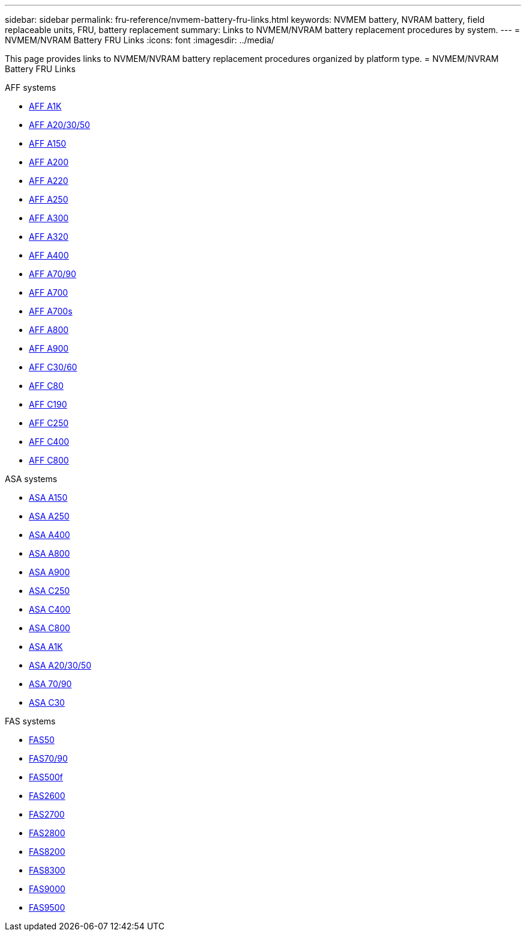 ---
sidebar: sidebar
permalink: fru-reference/nvmem-battery-fru-links.html
keywords: NVMEM battery, NVRAM battery, field replaceable units, FRU, battery replacement
summary: Links to NVMEM/NVRAM battery replacement procedures by system.
---
= NVMEM/NVRAM Battery FRU Links
:icons: font
:imagesdir: ../media/

This page provides links to NVMEM/NVRAM battery replacement procedures organized by platform type.
 = NVMEM/NVRAM Battery FRU Links

[role="tabbed-block"]
====
.AFF systems
--
* link:../a1k/nvdimm-battery-replace.html[AFF A1K^]
* link:../a20-30-50/nvdimm-battery-replace.html[AFF A20/30/50^]
* link:../a150/nvmem-nvram-battery-replace.html[AFF A150^]
* link:../a200/nvmem-nvram-battery-replace.html[AFF A200^]
* link:../a220/nvmem-nvram-battery-replace.html[AFF A220^]
* link:../a250/nvmem-nvram-battery-replace.html[AFF A250^]
* link:../a300/nvmem-nvram-battery-replace.html[AFF A300^]
* link:../a320/nvdimm-battery-replace.html[AFF A320^]
* link:../a400/nvdimm-battery-replace.html[AFF A400^]
* link:../a70-90/nvdimm-battery-replace.html[AFF A70/90^]
* link:../a700/dcpm-nvram10-battery-replace.html[AFF A700^]
* link:../a700s/nvmem-nvram-battery-replace.html[AFF A700s^]
* link:../a800/nvdimm-battery-replace.html[AFF A800^]
* link:../a900/dcpm-nvram11-battery-replace.html[AFF A900^]
* link:../c30-60/nvdimm-battery-replace.html[AFF C30/60^]
* link:../c80/nvdimm-battery-replace.html[AFF C80^]
* link:../c190/nvmem-nvram-battery-replace.html[AFF C190^]
* link:../c250/nvmem-nvram-battery-replace.html[AFF C250^]
* link:../c400/nvdimm-battery-replace.html[AFF C400^]
* link:../c800/nvdimm-battery-replace.html[AFF C800^]
--

.ASA systems
--
* link:../asa150/nvmem-nvram-battery-replace.html[ASA A150^]
* link:../asa250/nvmem-nvram-battery-replace.html[ASA A250^]
* link:../asa400/nvdimm-battery-replace.html[ASA A400^]
* link:../asa800/nvdimm-battery-replace.html[ASA A800^]
* link:../asa900/dcpm-nvram11-battery-replace.html[ASA A900^]
* link:../asa-c250/nvmem-nvram-battery-replace.html[ASA C250^]
* link:../asa-c400/nvdimm-battery-replace.html[ASA C400^]
* link:../asa-c800/nvdimm-battery-replace.html[ASA C800^]
* link:../asa-r2-a1k/nvdimm-battery-replace.html[ASA A1K^]
* link:../asa-r2-a20-30-50/nvdimm-battery-replace.html[ASA A20/30/50^]
* link:../asa-r2-70-90/nvdimm-battery-replace.html[ASA 70/90^]
* link:../asa-r2-c30/nvdimm-battery-replace.html[ASA C30^]
--

.FAS systems
--
* link:../fas50/nvdimm-battery-replace.html[FAS50^]
* link:../fas-70-90/nvdimm-battery-replace.html[FAS70/90^]
* link:../fas500f/nvmem-battery-replace.html[FAS500f^]
* link:../fas2600/nvmem-nvram-battery-replace.html[FAS2600^]
* link:../fas2700/nvmem-nvram-battery-replace.html[FAS2700^]
* link:../fas2800/nvmem-nvram-battery-replace.html[FAS2800^]
* link:../fas8200/nvmem-nvram-battery-replace.html[FAS8200^]
* link:../fas8300/nvdimm-battery-replace.html[FAS8300^]
* link:../fas9000/dcpm-nvram10-battery-replace.html[FAS9000^]
* link:../fas9500/dcpm-nvram11-battery-replace.html[FAS9500^]
--
====

// 2025-09-18: ontap-systems-internal/issues/769